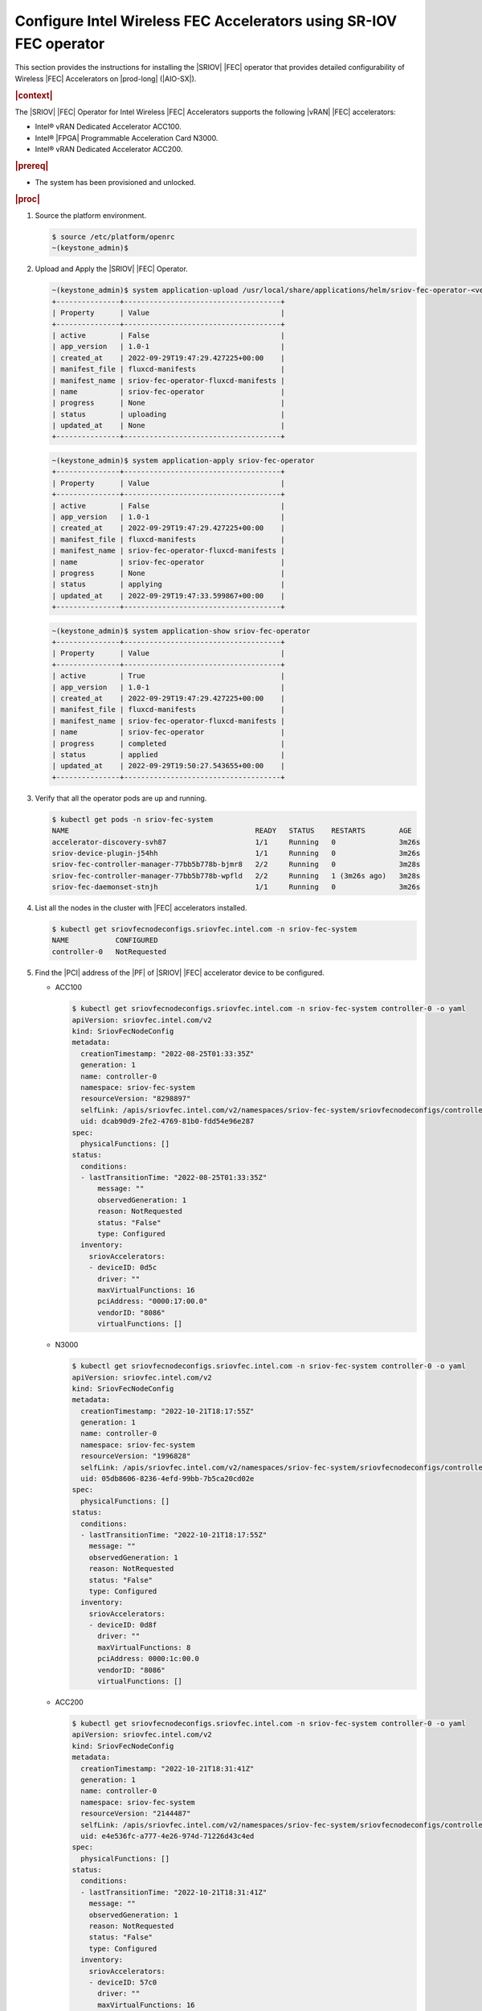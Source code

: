 .. _configure-sriov-fec-operator-to-enable-hw-accelerators-for-hosted-vran-containarized-workloads:

===================================================================
Configure Intel Wireless FEC Accelerators using SR-IOV FEC operator
===================================================================

This section provides the instructions for installing the |SRIOV| |FEC|
operator that provides detailed configurability of Wireless |FEC| Accelerators
on |prod-long| (|AIO-SX|).

.. rubric:: |context|

The |SRIOV| |FEC| Operator for Intel Wireless |FEC| Accelerators supports the
following |vRAN| |FEC| accelerators:

-   Intel® vRAN Dedicated Accelerator ACC100.

-   Intel® |FPGA| Programmable Acceleration Card N3000.

-   Intel® vRAN Dedicated Accelerator ACC200.

.. rubric:: |prereq|

-   The system has been provisioned and unlocked.

.. rubric:: |proc|

#.  Source the platform environment.

    .. code-block:: none

        $ source /etc/platform/openrc
        ~(keystone_admin)$

#.  Upload and Apply the |SRIOV| |FEC| Operator.

    .. code-block:: none

        ~(keystone_admin)$ system application-upload /usr/local/share/applications/helm/sriov-fec-operator-<version>.tgz
        +---------------+-------------------------------------+
        | Property      | Value                               |
        +---------------+-------------------------------------+
        | active        | False                               |
        | app_version   | 1.0-1                               |
        | created_at    | 2022-09-29T19:47:29.427225+00:00    |
        | manifest_file | fluxcd-manifests                    |
        | manifest_name | sriov-fec-operator-fluxcd-manifests |
        | name          | sriov-fec-operator                  |
        | progress      | None                                |
        | status        | uploading                           |
        | updated_at    | None                                |
        +---------------+-------------------------------------+

    .. code-block:: none

        ~(keystone_admin)$ system application-apply sriov-fec-operator
        +---------------+-------------------------------------+
        | Property      | Value                               |
        +---------------+-------------------------------------+
        | active        | False                               |
        | app_version   | 1.0-1                               |
        | created_at    | 2022-09-29T19:47:29.427225+00:00    |
        | manifest_file | fluxcd-manifests                    |
        | manifest_name | sriov-fec-operator-fluxcd-manifests |
        | name          | sriov-fec-operator                  |
        | progress      | None                                |
        | status        | applying                            |
        | updated_at    | 2022-09-29T19:47:33.599867+00:00    |
        +---------------+-------------------------------------+

    .. code-block:: none

        ~(keystone_admin)$ system application-show sriov-fec-operator
        +---------------+-------------------------------------+
        | Property      | Value                               |
        +---------------+-------------------------------------+
        | active        | True                                |
        | app_version   | 1.0-1                               |
        | created_at    | 2022-09-29T19:47:29.427225+00:00    |
        | manifest_file | fluxcd-manifests                    |
        | manifest_name | sriov-fec-operator-fluxcd-manifests |
        | name          | sriov-fec-operator                  |
        | progress      | completed                           |
        | status        | applied                             |
        | updated_at    | 2022-09-29T19:50:27.543655+00:00    |
        +---------------+-------------------------------------+

#.  Verify that all the operator pods are up and running.

    .. code-block:: none

        $ kubectl get pods -n sriov-fec-system
        NAME                                            READY   STATUS    RESTARTS        AGE
        accelerator-discovery-svh87                     1/1     Running   0               3m26s
        sriov-device-plugin-j54hh                       1/1     Running   0               3m26s
        sriov-fec-controller-manager-77bb5b778b-bjmr8   2/2     Running   0               3m28s
        sriov-fec-controller-manager-77bb5b778b-wpfld   2/2     Running   1 (3m26s ago)   3m28s
        sriov-fec-daemonset-stnjh                       1/1     Running   0               3m26s

#.  List all the nodes in the cluster with |FEC| accelerators installed.

    .. code-block:: none

        $ kubectl get sriovfecnodeconfigs.sriovfec.intel.com -n sriov-fec-system
        NAME           CONFIGURED
        controller-0   NotRequested

#.  Find the |PCI| address of the |PF| of |SRIOV| |FEC| accelerator device to
    be configured.

    -   ACC100

        .. code-block:: none

            $ kubectl get sriovfecnodeconfigs.sriovfec.intel.com -n sriov-fec-system controller-0 -o yaml
            apiVersion: sriovfec.intel.com/v2
            kind: SriovFecNodeConfig
            metadata:
              creationTimestamp: "2022-08-25T01:33:35Z"
              generation: 1
              name: controller-0
              namespace: sriov-fec-system
              resourceVersion: "8298897"
              selfLink: /apis/sriovfec.intel.com/v2/namespaces/sriov-fec-system/sriovfecnodeconfigs/controller-0
              uid: dcab90d9-2fe2-4769-81b0-fdd54e96e287
            spec:
              physicalFunctions: []
            status:
              conditions:
              - lastTransitionTime: "2022-08-25T01:33:35Z"
                  message: ""
                  observedGeneration: 1
                  reason: NotRequested
                  status: "False"
                  type: Configured
              inventory:
                sriovAccelerators:
                - deviceID: 0d5c
                  driver: ""
                  maxVirtualFunctions: 16
                  pciAddress: "0000:17:00.0"
                  vendorID: "8086"
                  virtualFunctions: []

    -   N3000

        .. code-block:: none

            $ kubectl get sriovfecnodeconfigs.sriovfec.intel.com -n sriov-fec-system controller-0 -o yaml
            apiVersion: sriovfec.intel.com/v2
            kind: SriovFecNodeConfig
            metadata:
              creationTimestamp: "2022-10-21T18:17:55Z"
              generation: 1
              name: controller-0
              namespace: sriov-fec-system
              resourceVersion: "1996828"
              selfLink: /apis/sriovfec.intel.com/v2/namespaces/sriov-fec-system/sriovfecnodeconfigs/controller-0
              uid: 05db8606-8236-4efd-99bb-7b5ca20cd02e
            spec:
              physicalFunctions: []
            status:
              conditions:
              - lastTransitionTime: "2022-10-21T18:17:55Z"
                message: ""
                observedGeneration: 1
                reason: NotRequested
                status: "False"
                type: Configured
              inventory:
                sriovAccelerators:
                - deviceID: 0d8f
                  driver: ""
                  maxVirtualFunctions: 8
                  pciAddress: 0000:1c:00.0
                  vendorID: "8086"
                  virtualFunctions: []

    -   ACC200

        .. code-block:: none

            $ kubectl get sriovfecnodeconfigs.sriovfec.intel.com -n sriov-fec-system controller-0 -o yaml
            apiVersion: sriovfec.intel.com/v2
            kind: SriovFecNodeConfig
            metadata:
              creationTimestamp: "2022-10-21T18:31:41Z"
              generation: 1
              name: controller-0
              namespace: sriov-fec-system
              resourceVersion: "2144487"
              selfLink: /apis/sriovfec.intel.com/v2/namespaces/sriov-fec-system/sriovfecnodeconfigs/controller-0
              uid: e4e536fc-a777-4e26-974d-71226d43c4ed
            spec:
              physicalFunctions: []
            status:
              conditions:
              - lastTransitionTime: "2022-10-21T18:31:41Z"
                message: ""
                observedGeneration: 1
                reason: NotRequested
                status: "False"
                type: Configured
              inventory:
                sriovAccelerators:
                - deviceID: 57c0
                  driver: ""
                  maxVirtualFunctions: 16
                  pciAddress: 0000:f7:00.0
                  vendorID: "8086"
                  virtualFunctions: []

#.  Apply the |FEC| device configuration.

    #.  ACC100 device configuration.

        - The maximum number of |VFs| that can be configured for ACC100 is
          16 |VFs|.

        - There are 8 queue groups available which can be allocated to any
          available operation (4GUL/4GDL/5GUL/5GDL) based on the
          ``numQueueGroups`` parameter.

        - The product of ``numQueueGroups`` x ``numAqsPerGroups`` x
          ``aqDepthLog2`` x ``numVfBundles`` must be less than 32K.

        - The following example creates 1 |VF|, configures ACC100's 8 queue
          groups; allocating 4 queue groups for 5G Uplink and another 4
          queue groups for 5G Downlink.

          .. code-block:: none

              apiVersion: sriovfec.intel.com/v2
              kind: SriovFecClusterConfig
              metadata:
                name: config
                namespace: sriov-fec-system
              spec:
                priority: 1
                nodeSelector:
                  kubernetes.io/hostname: controller-0
                acceleratorSelector:
                  pciAddress: 0000:17:00.0
                physicalFunction:
                  pfDriver: "pci-pf-stub"
                  vfDriver: "vfio-pci"
                  vfAmount: 1
                  bbDevConfig:
                    acc100:
                      # pfMode: false = VF Programming, true = PF Programming
                      pfMode: false
                      numVfBundles: 1
                      maxQueueSize: 1024
                      uplink4G:
                        numQueueGroups: 0
                        numAqsPerGroups: 16
                        aqDepthLog2: 4
                      downlink4G:
                        numQueueGroups: 0
                        numAqsPerGroups: 16
                        aqDepthLog2: 4
                      uplink5G:
                        numQueueGroups: 4
                        numAqsPerGroups: 16
                        aqDepthLog2: 4
                      downlink5G:
                        numQueueGroups: 4
                        numAqsPerGroups: 16
                        aqDepthLog2: 4
                drainSkip: true

        - The following example creates 2 |VFs|, configures ACC100's 8 queue
          groups; allocating 2 queue groups each for 4G Uplink, 4G downlink,
          5G Uplink and 5G downlink.

          .. code-block:: none

              apiVersion: sriovfec.intel.com/v2
              kind: SriovFecClusterConfig
              metadata:
                name: config
                namespace: sriov-fec-system
              spec:
                priority: 1
                nodeSelector:
                  kubernetes.io/hostname: controller-0
                acceleratorSelector:
                  pciAddress: 0000:17:00.0
                physicalFunction:
                  pfDriver: "pci-pf-stub"
                  vfDriver: "vfio-pci"
                  vfAmount: 2
                  bbDevConfig:
                    acc100:
                      # pfMode: false = VF Programming, true = PF Programming
                      pfMode: false
                      numVfBundles: 2
                      maxQueueSize: 1024
                      uplink4G:
                        numQueueGroups: 2
                        numAqsPerGroups: 16
                        aqDepthLog2: 4
                      downlink4G:
                        numQueueGroups: 2
                        numAqsPerGroups: 16
                        aqDepthLog2: 4
                      uplink5G:
                        numQueueGroups: 2
                        numAqsPerGroups: 16
                        aqDepthLog2: 4
                      downlink5G:
                        numQueueGroups: 2
                        numAqsPerGroups: 16
                        aqDepthLog2: 4
                drainSkip: true

    #.  N3000 device configuration.

        - The maximum number of |VFs| that can be configured for N3000 is 8
          |VFs|.

        - The maximum number of queues that can be mapped to each VF for uplink
          or downlink is 32.

        - The following configuration for N3000 creates 1 |VF| with 32
          queues each for 5G uplink and 5G downlink.

          .. code-block:: none

              apiVersion: sriovfec.intel.com/v2
              kind: SriovFecClusterConfig
              metadata:
                name: config
                namespace: sriov-fec-system
              spec:
                priority: 1
                nodeSelector:
                  kubernetes.io/hostname: controller-0
                acceleratorSelector:
                  pciAddress: 0000:1c:00.0
                physicalFunction:
                  pfDriver: pci-pf-stub
                  vfDriver: vfio-pci
                  vfAmount: 1
                  bbDevConfig:
                    n3000:
                      # Network Type: either "FPGA_5GNR" or "FPGA_LTE"
                      networkType: "FPGA_5GNR"
                      # Pf mode: false = VF Programming, true = PF Programming
                      pfMode: false
                      flrTimeout: 610
                      downlink:
                        bandwidth: 3
                        loadBalance: 128
                        queues:
                          vf0: 32
                          vf1: 0
                          vf2: 0
                          vf3: 0
                          vf4: 0
                          vf5: 0
                          vf6: 0
                          vf7: 0
                      uplink:
                        bandwidth: 3
                        loadBalance: 128
                        queues:
                          vf0: 32
                          vf1: 0
                          vf2: 0
                          vf3: 0
                          vf4: 0
                          vf5: 0
                          vf6: 0
                          vf7: 0
                drainSkip: true

        - The following configuration for N3000 creates 2 |VFs| with 16
          queues each, mapping 32 queues with 2 |VFs| for 5G uplink and
          another 32 queues with 2 |VFs| for 5G downlink.

          .. code-block:: none

              apiVersion: sriovfec.intel.com/v2
              kind: SriovFecClusterConfig
              metadata:
                name: config
                namespace: sriov-fec-system
              spec:
                priority: 1
                nodeSelector:
                  kubernetes.io/hostname: controller-0
                acceleratorSelector:
                  pciAddress: 0000:1c:00.0
                physicalFunction:
                  pfDriver: pci-pf-stub
                  vfDriver: vfio-pci
                  vfAmount: 2
                  bbDevConfig:
                    n3000:
                      # Network Type: either "FPGA_5GNR" or "FPGA_LTE"
                      networkType: "FPGA_5GNR"
                      # Pf mode: false = VF Programming, true = PF Programming
                      pfMode: false
                      flrTimeout: 610
                      downlink:
                        bandwidth: 3
                        loadBalance: 128
                        queues:
                          vf0: 16
                          vf1: 16
                          vf2: 0
                          vf3: 0
                          vf4: 0
                          vf5: 0
                          vf6: 0
                          vf7: 0
                      uplink:
                        bandwidth: 3
                        loadBalance: 128
                        queues:
                          vf0: 16
                          vf1: 16
                          vf2: 0
                          vf3: 0
                          vf4: 0
                          vf5: 0
                          vf6: 0
                          vf7: 0
                drainSkip: true

    #.  ACC200 device configuration.

        -   The maximum number of |VFs| that can be configured for ACC200
            is 16 |VFs|.

        -   There are 16 queue groups available which can be allocated to any
            available operation (4GUL/4GDL/5GUL/5GDL) based on the
            ``numQueueGroups`` parameter.

        -   The product of ``numQueueGroups`` x ``numAqsPerGroups`` x
            ``aqDepthLog2`` x ``numVfBundles`` must be less than 64K.

        -   The following configuration creates 1 |VF|, configures ACC200's 12
            queue groups; allocating 16 queues per |VF| for 5G processing
            engine functions(5GUL/5GDL/FFT).

            .. code-block:: none

                apiVersion: sriovfec.intel.com/v2
                kind: SriovFecClusterConfig
                metadata:
                  name: config
                  namespace: sriov-fec-system
                spec:
                  priority: 1
                  nodeSelector:
                    kubernetes.io/hostname: controller-0
                  acceleratorSelector:
                    pciAddress: 0000:f7:00.0
                  physicalFunction:
                    pfDriver: pci-pf-stub
                    vfDriver: vfio-pci
                    vfAmount: 1
                    bbDevConfig:
                      acc200:
                        # Pf mode: false = VF Programming, true = PF Programming
                        pfMode: false
                        numVfBundles: 1
                        maxQueueSize: 1024
                        uplink4G:
                          numQueueGroups: 0
                          numAqsPerGroups: 16
                          aqDepthLog2: 4
                        downlink4G:
                          numQueueGroups: 0
                          numAqsPerGroups: 16
                          aqDepthLog2: 4
                        uplink5G:
                          numQueueGroups: 4
                          numAqsPerGroups: 16
                          aqDepthLog2: 4
                        downlink5G:
                          numQueueGroups: 4
                          numAqsPerGroups: 16
                          aqDepthLog2: 4
                        qfft:
                          numQueueGroups: 4
                          numAqsPerGroups: 16
                          aqDepthLog2: 4
                  drainSkip: true

        -   The following configuration creates 2 |VF|, configures ACC200's 16
            queue groups; allocating 16 queues per |VF| for 4G and 5G
            processing engine functions(4GUL/4GDL/5GUL/5GDL/FFT).

            .. code-block:: none

                apiVersion: sriovfec.intel.com/v2
                kind: SriovFecClusterConfig
                metadata:
                  name: config
                  namespace: sriov-fec-system
                spec:
                  priority: 1
                  nodeSelector:
                    kubernetes.io/hostname: controller-0
                  acceleratorSelector:
                    pciAddress: 0000:f7:00.0
                  physicalFunction:
                    pfDriver: pci-pf-stub
                    vfDriver: vfio-pci
                    vfAmount: 2
                    bbDevConfig:
                      acc200:
                        # Pf mode: false = VF Programming, true = PF Programming
                        pfMode: false
                        numVfBundles: 2
                        maxQueueSize: 1024
                        uplink4G:
                          numQueueGroups: 2
                          numAqsPerGroups: 16
                          aqDepthLog2: 4
                        downlink4G:
                          numQueueGroups: 2
                          numAqsPerGroups: 16
                          aqDepthLog2: 4
                        uplink5G:
                          numQueueGroups: 4
                          numAqsPerGroups: 16
                          aqDepthLog2: 4
                        downlink5G:
                          numQueueGroups: 4
                          numAqsPerGroups: 16
                          aqDepthLog2: 4
                        qfft:
                          numQueueGroups: 4
                          numAqsPerGroups: 16
                          aqDepthLog2: 4
                  drainSkip: true

        #. Lock the host.

           .. code-block:: none

               $ system host-lock controller-0

        #.  Enable the ACC200 device to use the vfio-pci base driver.

            .. code-block:: none

                $ system host-device-modify controller-0 pci_0000_f7_00_0 --driver vfio-pci

        #.  Unlock the host.

            .. code-block:: none

                $ system host-unlock controller-0


    #.  If you need to run the operator on a |prod-long| (|AIO-SX|), then you
        should provide ``SriovFecClusterConfig`` with ``spec.drainSkip: True``
        to avoid node draining, because it is impossible to drain a node if
        there is only one node.

    #.  Create and apply a ``SriovFecClusterConfig`` custom resource using
        the above examples as templates, setting the parameters
        ``nodeSelector:kubernetes.io/hostname`` and
        ``acceleratorSelector:pciAddress`` to select the desired device and
        configuring ``vfAmount`` and ``numVfBundles`` as desired.

        .. code-block:: none

            $ kubectl apply -f <sriov-fec-config-file-name>.yaml
            sriovfecclusterconfig.sriovfec.intel.com/config created

        .. note::

            The ``vfAmount`` and ``numVfBundles`` in ``SriovFecClusterConfig``
            must be always equal for ACC100/ACC200.

#.  Verify that the |FEC| configuration is applied.

    -   An example of ACC100 status after applying 1 |VF| configuration.

        .. code-block:: none

            $ kubectl get sriovfecnodeconfigs.sriovfec.intel.com -n sriov-fec-system controller-0 -o yaml
            apiVersion: sriovfec.intel.com/v2
            kind: SriovFecNodeConfig
            metadata:
              creationTimestamp: "2022-09-29T19:49:59Z"
              generation: 2
              name: controller-0
              namespace: sriov-fec-system
              resourceVersion: "2935834"
              selfLink: /apis/sriovfec.intel.com/v2/namespaces/sriov-fec-system/sriovfecnodeconfigs/controller-0
              uid: 1a39b2a6-7512-4f44-8a64-083df7e480f3
            spec:
              physicalFunctions:
              - bbDevConfig:
                  acc100:
                    downlink4G:
                      aqDepthLog2: 4
                      numAqsPerGroups: 16
                      numQueueGroups: 0
                    downlink5G:
                      aqDepthLog2: 4
                      numAqsPerGroups: 16
                      numQueueGroups: 4
                    maxQueueSize: 1024
                    numVfBundles: 1
                    pfMode: false
                    uplink4G:
                      aqDepthLog2: 4
                      numAqsPerGroups: 16
                      numQueueGroups: 0
                    uplink5G:
                      aqDepthLog2: 4
                      numAqsPerGroups: 16
                      numQueueGroups: 4
                pciAddress: "0000:17:00.0"
                pfDriver: pci-pf-stub
                vfAmount: 1
                vfDriver: vfio-pci
            status:
              conditions:
              - lastTransitionTime: "2022-09-29T20:33:13Z"
                message: Configured successfully
                observedGeneration: 2
                reason: Succeeded
                status: "True"
                type: Configured
              inventory:
                sriovAccelerators:
                - deviceID: 0d5c
                  driver: pci-pf-stub
                  maxVirtualFunctions: 16
                  pciAddress: "0000:17:00.0"
                  vendorID: "8086"
                  virtualFunctions:
                  - deviceID: 0d5d
                    driver: vfio-pci
                    pciAddress: "0000:18:00.0"

    -   An example of N3000 status after applying 2 |VFs| configuration.

        .. code-block:: none

            $ kubectl get sriovfecnodeconfigs.sriovfec.intel.com -n sriov-fec-system controller-0 -o yaml
            apiVersion: sriovfec.intel.com/v2
            kind: SriovFecNodeConfig
            metadata:
              creationTimestamp: "2022-10-21T18:17:55Z"
              generation: 2
              name: controller-0
              namespace: sriov-fec-system
              resourceVersion: "2011601"
              selfLink: /apis/sriovfec.intel.com/v2/namespaces/sriov-fec-system/sriovfecnodeconfigs/controller-0
              uid: 05db8606-8236-4efd-99bb-7b5ca20cd02e
            spec:
              drainSkip: true
              physicalFunctions:
              - bbDevConfig:
                  n3000:
                    downlink:
                      bandwidth: 3
                      loadBalance: 128
                      queues:
                        vf0: 16
                        vf1: 16
                        vf2: 0
                        vf3: 0
                        vf4: 0
                        vf5: 0
                        vf6: 0
                        vf7: 0
                    flrTimeout: 610
                    networkType: FPGA_5GNR
                    uplink:
                      bandwidth: 3
                      loadBalance: 128
                      queues:
                        vf0: 16
                        vf1: 16
                        vf2: 0
                        vf3: 0
                        vf4: 0
                        vf5: 0
                        vf6: 0
                        vf7: 0
                pciAddress: 0000:1c:00.0
                pfDriver: pci-pf-stub
                vfAmount: 2
                vfDriver: vfio-pci
            status:
              conditions:
              - lastTransitionTime: "2022-10-21T19:35:18Z"
                message: Configured successfully
                observedGeneration: 2
                reason: Succeeded
                status: "True"
                type: Configured
              inventory:
                sriovAccelerators:
                - deviceID: 0d8f
                  driver: pci-pf-stub
                  maxVirtualFunctions: 8
                  pciAddress: 0000:1c:00.0
                  vendorID: "8086"
                  virtualFunctions:
                  - deviceID: 0d90
                    driver: vfio-pci
                    pciAddress: 0000:1c:00.1
                  - deviceID: 0d90
                    driver: vfio-pci
                    pciAddress: 0000:1c:00.2

    -   An example of ACC200 status after applying 1 |VF| configuration.

        .. code-block:: none

            $ kubectl get sriovfecnodeconfigs.sriovfec.intel.com -n sriov-fec-system controller-0 -o yaml
            apiVersion: sriovfec.intel.com/v2
            kind: SriovFecNodeConfig
            metadata:
              creationTimestamp: "2022-10-21T18:31:41Z"
              generation: 3
              name: controller-0
              namespace: sriov-fec-system
              resourceVersion: "2159562"
              selfLink: /apis/sriovfec.intel.com/v2/namespaces/sriov-fec-system/sriovfecnodeconfigs/controller-0
              uid: e4e536fc-a777-4e26-974d-71226d43c4ed
            spec:
              drainSkip: true
              physicalFunctions:
              - bbDevConfig:
                  acc200:
                    downlink4G:
                      aqDepthLog2: 4
                      numAqsPerGroups: 16
                      numQueueGroups: 2
                    downlink5G:
                      aqDepthLog2: 4
                      numAqsPerGroups: 16
                      numQueueGroups: 4
                    maxQueueSize: 1024
                    numVfBundles: 1
                    qfft:
                      aqDepthLog2: 4
                      numAqsPerGroups: 16
                      numQueueGroups: 4
                    uplink4G:
                      aqDepthLog2: 4
                      numAqsPerGroups: 16
                      numQueueGroups: 2
                    uplink5G:
                      aqDepthLog2: 4
                      numAqsPerGroups: 16
                      numQueueGroups: 4
                pciAddress: 0000:f7:00.0
                pfDriver: pci-pf-stub
                vfAmount: 1
                vfDriver: vfio-pci
            status:
              conditions:
              - lastTransitionTime: "2022-10-21T19:48:26Z"
                message: Configured successfully
                observedGeneration: 3
                reason: Succeeded
                status: "True"
                type: Configured
              inventory:
                sriovAccelerators:
                - deviceID: 57c0
                  driver: pci-pf-stub
                  maxVirtualFunctions: 16
                  pciAddress: 0000:f7:00.0
                  vendorID: "8086"
                  virtualFunctions:
                  - deviceID: 57c1
                    driver: vfio-pci
                    pciAddress: 0000:f7:00.1

#.  Modify |FEC| Cluster config.

    #.  To further modify |FEC| device configuration, make desired
        modifications to the sriov-fec custom resource file and re-apply.

        .. code-block:: none

            $ kubectl apply -f <sriov-fec-config-file-name>.yaml
            sriovfecclusterconfig.sriovfec.intel.com/config configured

#.  Delete ``SriovFecClusterConfig``.

    .. code-block:: none

        $ kubectl delete -f <sriov-fec-config-file-name>.yaml
        sriovfecclusterconfig.sriovfec.intel.com "config" deleted

#.  Configure |VFIO| for |PF| interface.

    |SRIOV| |FEC| operator also supports ``vfio-pci`` driver for |PF|
    interface. The |VFIO| mode requires that the ``vfio-pci`` driver be loaded
    with the arguments ``enable_sriov=1`` and ``disable_idle_d3=1``.

    If the ``vfio-pci`` driver is used to bind the |PF| interface, then a UUID
    token must be configured as a ``VFIO_TOKEN`` to both |PF| and |VF|
    interfaces.

    -   For the |PF| interface, the ``VFIO_TOKEN`` is configured by |SRIOV|
        |FEC| operator and has the default value of
        ``02bddbbf-bbb0-4d79-886b-91bad3fbb510``

    -   The ``VFIO_TOKEN`` could be changed by setting
        ``SRIOV_FEC_VFIO_TOKEN`` before application Apply with
        :command: `system helm-override-update`.

    -   This example sets the ``SRIOV_FEC_VFIO_TOKEN`` using ``uuidgen``.

        .. code-block:: none

            ~(keystone_admin)$ system helm-override-update sriov-fec-operator sriov-fec-operator sriov-fec-system --set env.SRIOV_FEC_VFIO_TOKEN=`uuidgen`

    -   For the |VF| interface, the same ``VFIO_TOKEN`` must be configured by
        the application.

    -   To configure ACC100, N3000 and ACC200 in vfio mode, you should provide
        ``sriovFecClusterConfig`` with
        ``spec.physicalFunction.pfDriver: vfio-pci``.

#.  Switch between Static method configuration and Operator method.

    #.  Delete ``SriovFecClusterConfig``.

    #.  Remove ``sriov-fec-operator`` using the command
        :command:`system application-remove`.

    #.  Apply the configuration using :command:`system host-device-modify`,
        see :ref:`Enable ACC100/ACC200 Hardware Accelerators for Hosted vRAN Containerized Workloads <enabling-mount-bryce-hw-accelerator-for-hosted-vram-containerized-workloads>`.

.. rubric:: |postreq|

-   See :ref:`Set Up Pods to Use SRIOV to Access ACC100/ACC200 HW Accelerators
    <set-up-pods-to-use-sriov>`.

-   The resource name for |FEC| |VFs| configured with |SRIOV| |FEC| operator
    must be ``intel.com/intel_fec_acc100`` for ACC100,
    ``intel.com/intel_fec_5g`` for N3000 and ``intel.com/intel_fec_acc200``
    for ACC200 when requested in a pod spec.

    -   ACC100

        .. code-block:: none

            resources:
              requests:
                intel.com/intel_fec_acc100: '16'
              limits:
                intel.com/intel_fec_acc100: '16'

    -   N3000.

        .. code-block:: none

            resources:
              requests:
                intel.com/intel_fec_5g: '2'
              limits:
                intel.com/intel_fec_5g: '2'

    -   ACC200.

        .. code-block:: none

            resources:
              requests:
                intel.com/intel_fec_acc200: '16'
              limits:
                intel.com/intel_fec_acc200: '16'

-   Applications that are using |FEC| |VFs| when the |PF| interface is bound
    with the ``vfio-pci`` driver, should provide the ``vfio-token`` to |VF|
    interface.

    For example, a sample |DPDK| application can provide ``vfio-vf-token`` via
    Environment Abstraction Layer (EAL) parameters.
    :command:`./test-bbdev.py -e="--vfio-vf-token=02bddbbf-bbb0-4d79-886b-91bad3fbb510 -a0000:f7:00.1"`

-   An application pod can get the |VFIO| token through a pod environment
    variable.

    For example, reference the pod spec section for vfio token injection.

    .. code-block:: none

        env:
        - name: SRIOV_FEC_VFIO_TOKEN
          value: "02bddbbf-bbb0-4d79-886b-91bad3fbb510"

    :command:`./test-bbdev.py -e="--vfio-vf-token=$SRIOV_FEC_VFIO_TOKEN -a0000:f7:00.1"`
